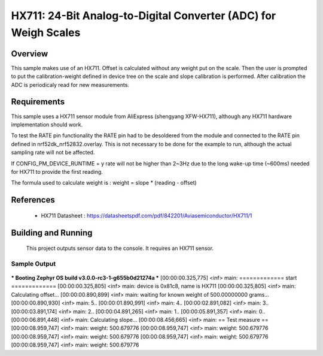 .. _hx711:

HX711: 24-Bit Analog-to-Digital Converter (ADC) for Weigh Scales
################################################################

Overview
********
This sample makes use of an HX711.
Offset is calculated without any weight put on the scale.
Then the user is prompted to put the calibration-weight defined in device tree
on the scale and slope calibration is performed. After calibration the ADC is
periodicaly read for new measurements.

Requirements
************

This sample uses a HX711 sensor module from AliExpress (shengyang XFW-HX711), although
any HX711 hardware implementation should work.

To test the RATE pin functionality the RATE pin had to be desoldered from the module
and connected to the RATE pin defined in nrf52dk_nrf52832.overlay.
This is not necessary to be done for the example to run, although the actual sampling rate will not be affected.

If CONFIG_PM_DEVICE_RUNTIME = y rate will not be higher than 2~3Hz due to the long wake-up time (~600ms)
needed for HX711 to provide the first reading.

The formula used to calculate weight is :
weight = slope * (reading - offset)

References
**********

 - HX711 Datasheet  : https://datasheetspdf.com/pdf/842201/Aviasemiconductor/HX711/1

Building and Running
********************

 This project outputs sensor data to the console. It requires an HX711
 sensor.

.. zephyr-app-commands::
   :zephyr-app: samples/sensor/hx711
   :board: nrf52dk_nrf52832
   :goals: build
   :compact:

Sample Output
=============

 .. code-block:: console

*** Booting Zephyr OS build v3.0.0-rc3-1-g655b0d21274a  ***
[00:00:00.325,775] <inf> main: ============= start =============
[00:00:00.325,805] <inf> main: device is 0x81c8, name is HX711
[00:00:00.325,805] <inf> main: Calculating offset...
[00:00:00.890,899] <inf> main: waiting for known weight of 500.00000000 grams...
[00:00:00.890,930] <inf> main:  5..
[00:00:01.890,991] <inf> main:  4..
[00:00:02.891,082] <inf> main:  3..
[00:00:03.891,174] <inf> main:  2..
[00:00:04.891,265] <inf> main:  1..
[00:00:05.891,357] <inf> main:  0..
[00:00:06.891,448] <inf> main: Calculating slope...
[00:00:08.456,665] <inf> main: == Test measure ==
[00:00:08.959,747] <inf> main: weight: 500.679776
[00:00:08.959,747] <inf> main: weight: 500.679776
[00:00:08.959,747] <inf> main: weight: 500.679776
[00:00:08.959,747] <inf> main: weight: 500.679776
[00:00:08.959,747] <inf> main: weight: 500.679776
